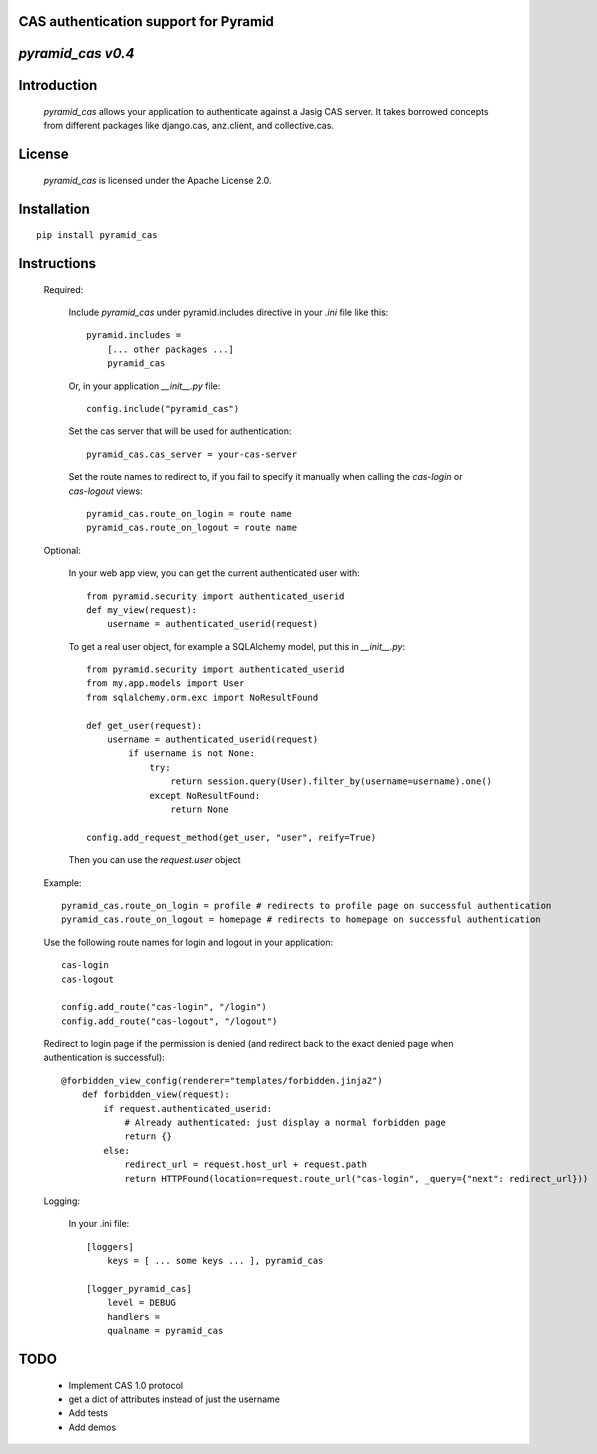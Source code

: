 CAS authentication support for Pyramid
======================================
`pyramid_cas v0.4`
==================

Introduction
============

    `pyramid_cas` allows your application to authenticate against a Jasig CAS server.
    It takes borrowed concepts from different packages like django.cas, anz.client, and collective.cas.

License
============

    `pyramid_cas` is licensed under the Apache License 2.0.

Installation
============
::

    pip install pyramid_cas

Instructions
============
    Required:

        Include `pyramid_cas` under pyramid.includes directive in your `.ini` file like this::

            pyramid.includes =
                [... other packages ...]
                pyramid_cas

        Or, in your application `__init__.py` file::

            config.include("pyramid_cas")

        Set the cas server that will be used for authentication::

            pyramid_cas.cas_server = your-cas-server

        Set the route names to redirect to, if you fail to specify it manually when calling the `cas-login` or `cas-logout` views::

            pyramid_cas.route_on_login = route name
            pyramid_cas.route_on_logout = route name

    Optional:

        In your web app view, you can get the current authenticated user with::

            from pyramid.security import authenticated_userid
            def my_view(request):
                username = authenticated_userid(request)

        To get a real user object, for example a SQLAlchemy model, put this in `__init__.py`::

            from pyramid.security import authenticated_userid
            from my.app.models import User
            from sqlalchemy.orm.exc import NoResultFound

            def get_user(request):
                username = authenticated_userid(request)
                    if username is not None:
                        try:
                            return session.query(User).filter_by(username=username).one()
                        except NoResultFound:
                            return None

            config.add_request_method(get_user, "user", reify=True)

        Then you can use the `request.user` object


    Example::

        pyramid_cas.route_on_login = profile # redirects to profile page on successful authentication
        pyramid_cas.route_on_logout = homepage # redirects to homepage on successful authentication

    Use the following route names for login and logout in your application::

        cas-login
        cas-logout

        config.add_route("cas-login", "/login")
        config.add_route("cas-logout", "/logout")

    Redirect to login page if the permission is denied (and redirect back to the exact denied page when authentication is successful)::

        @forbidden_view_config(renderer="templates/forbidden.jinja2")
            def forbidden_view(request):
                if request.authenticated_userid:
                    # Already authenticated: just display a normal forbidden page
                    return {}
                else:
                    redirect_url = request.host_url + request.path
                    return HTTPFound(location=request.route_url("cas-login", _query={"next": redirect_url}))


    Logging:

        In your .ini file::

            [loggers]
                keys = [ ... some keys ... ], pyramid_cas

            [logger_pyramid_cas]
                level = DEBUG
                handlers =
                qualname = pyramid_cas

TODO
====
    - Implement CAS 1.0 protocol
    - get a dict of attributes instead of just the username
    - Add tests
    - Add demos
